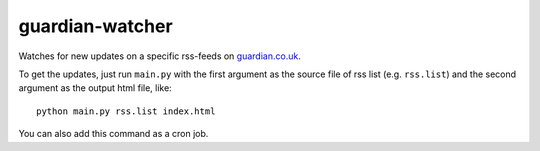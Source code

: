 guardian-watcher
================

Watches for new updates on a specific rss-feeds on `guardian.co.uk <http://guardian.co.uk>`_.

To get the updates, just run ``main.py`` with the first argument as the source file of rss list (e.g. ``rss.list``) and the second argument as the output html file, like:
::

    python main.py rss.list index.html

You can also add this command as a cron job.
